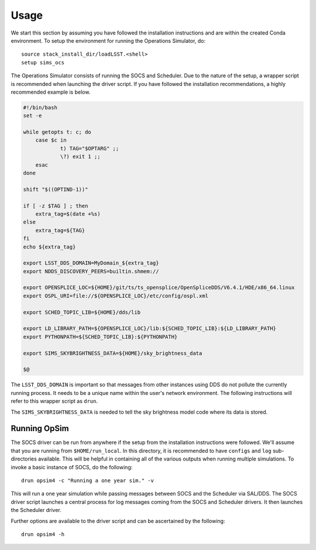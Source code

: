 ========
Usage
========

We start this section by assuming you have followed the installation instructions and are within the created Conda environment. To setup the environment for running the Operations Simulator, do::

	source stack_install_dir/loadLSST.<shell>
	setup sims_ocs

The Operations Simulator consists of running the SOCS and Scheduler. Due to the nature of the setup, a wrapper script is recommended when launching the driver script. If you have followed the installation recommendations, a highly recommended example is below.

.. code:: bash

	#!/bin/bash
	set -e

	while getopts t: c; do
	    case $c in
	            t) TAG="$OPTARG" ;;
	            \?) exit 1 ;;
	    esac
	done

	shift "$((OPTIND-1))"

	if [ -z $TAG ] ; then 
	    extra_tag=$(date +%s)
	else
	    extra_tag=${TAG}
	fi
	echo ${extra_tag}

	export LSST_DDS_DOMAIN=MyDomain_${extra_tag}
	export NDDS_DISCOVERY_PEERS=builtin.shmem://

	export OPENSPLICE_LOC=${HOME}/git/ts/ts_opensplice/OpenSpliceDDS/V6.4.1/HDE/x86_64.linux
	export OSPL_URI=file://${OPENSPLICE_LOC}/etc/config/ospl.xml

	export SCHED_TOPIC_LIB=${HOME}/dds/lib

	export LD_LIBRARY_PATH=${OPENSPLICE_LOC}/lib:${SCHED_TOPIC_LIB}:${LD_LIBRARY_PATH}
	export PYTHONPATH=${SCHED_TOPIC_LIB}:${PYTHONPATH}

	export SIMS_SKYBRIGHTNESS_DATA=${HOME}/sky_brightness_data

	$@

The ``LSST_DDS_DOMAIN`` is important so that messages from other instances using DDS do not pollute the currently running process. It needs to be a unique name within the user's network environment. The following instructions will refer to this wrapper script as ``drun``. 

The ``SIMS_SKYBRIGHTNESS_DATA`` is needed to tell the sky brightness model code where its data is stored. 

.. _running-opsim4:

Running OpSim
~~~~~~~~~~~~~

The SOCS driver can be run from anywhere if the setup from the installation instructions were followed. We'll assume that you are running from ``$HOME/run_local``. In this directory, it is recommended to have ``configs`` and ``log`` sub-directories available. This will be helpful in containing all of the various outputs when running multiple simulations. To invoke a basic instance of SOCS, do the following::

	drun opsim4 -c "Running a one year sim." -v

This will run a one year simulation while passing messages between SOCS and the Scheduler via SAL/DDS. The SOCS driver script launches a central process for log messages coming from the SOCS and Scheduler drivers. It then launches the Scheduler driver.

Further options are available to the driver script and can be ascertained by the following::

	drun opsim4 -h
 